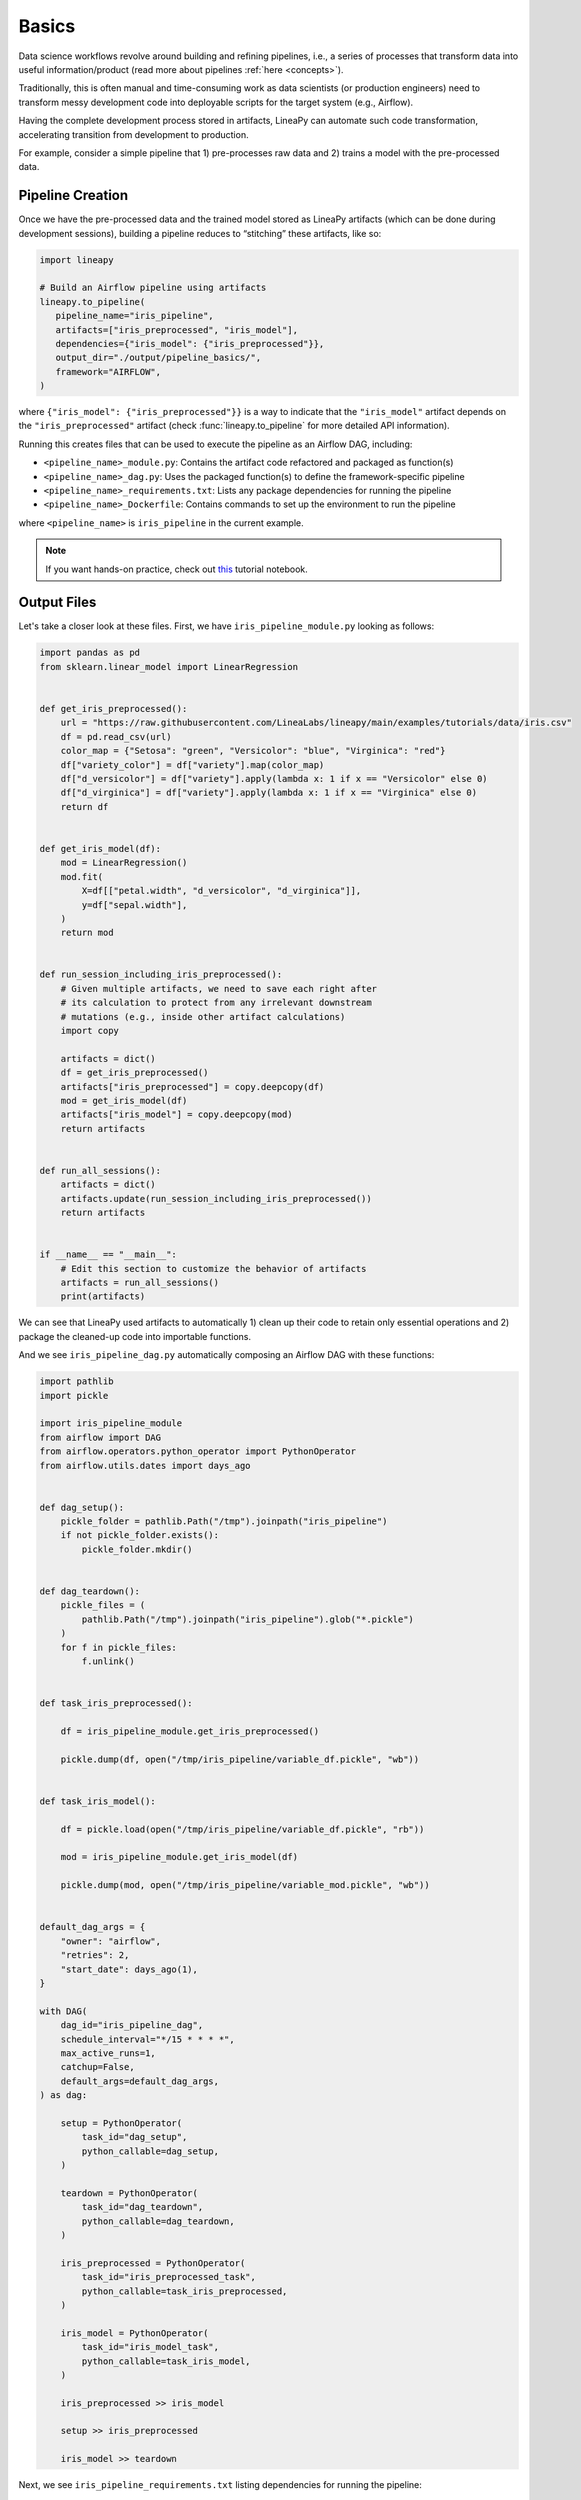 .. _pipeline_basics:

Basics
======

Data science workflows revolve around building and refining pipelines, i.e., a series of processes that transform data into useful information/product
(read more about pipelines :ref:`here <concepts>`).

Traditionally, this is often manual and time-consuming work as data scientists (or production engineers) need to transform messy development code
into deployable scripts for the target system (e.g., Airflow).

Having the complete development process stored in artifacts, LineaPy can automate such code transformation, accelerating transition from development to production.

For example, consider a simple pipeline that 1) pre-processes raw data and 2) trains a model with the pre-processed data.

.. image:: pipeline.png
  :width: 600
  :align: center
  :alt: Pipeline Example

Pipeline Creation
-----------------

Once we have the pre-processed data and the trained model stored as LineaPy artifacts (which can be done during development sessions),
building a pipeline reduces to “stitching” these artifacts, like so:

.. code:: python

   import lineapy

   # Build an Airflow pipeline using artifacts
   lineapy.to_pipeline(
      pipeline_name="iris_pipeline",
      artifacts=["iris_preprocessed", "iris_model"],
      dependencies={"iris_model": {"iris_preprocessed"}},
      output_dir="./output/pipeline_basics/",
      framework="AIRFLOW",
   )

where ``{"iris_model": {"iris_preprocessed"}}`` is a way to indicate that the ``"iris_model"`` artifact
depends on the ``"iris_preprocessed"`` artifact (check :func:`lineapy.to_pipeline` for more detailed API information).

Running this creates files that can be used to execute the pipeline as an Airflow DAG, including:

* ``<pipeline_name>_module.py``: Contains the artifact code refactored and packaged as function(s)

* ``<pipeline_name>_dag.py``: Uses the packaged function(s) to define the framework-specific pipeline

* ``<pipeline_name>_requirements.txt``: Lists any package dependencies for running the pipeline

* ``<pipeline_name>_Dockerfile``: Contains commands to set up the environment to run the pipeline

where ``<pipeline_name>`` is ``iris_pipeline`` in the current example.

.. note::

   If you want hands-on practice,
   check out `this <https://github.com/LineaLabs/lineapy/blob/main/examples/tutorials/02_build_pipelines.ipynb>`_ tutorial notebook.

Output Files
------------

.. _iris_pipeline_module:

Let's take a closer look at these files. First, we have ``iris_pipeline_module.py`` looking as follows:

.. code:: python

    import pandas as pd
    from sklearn.linear_model import LinearRegression


    def get_iris_preprocessed():
        url = "https://raw.githubusercontent.com/LineaLabs/lineapy/main/examples/tutorials/data/iris.csv"
        df = pd.read_csv(url)
        color_map = {"Setosa": "green", "Versicolor": "blue", "Virginica": "red"}
        df["variety_color"] = df["variety"].map(color_map)
        df["d_versicolor"] = df["variety"].apply(lambda x: 1 if x == "Versicolor" else 0)
        df["d_virginica"] = df["variety"].apply(lambda x: 1 if x == "Virginica" else 0)
        return df


    def get_iris_model(df):
        mod = LinearRegression()
        mod.fit(
            X=df[["petal.width", "d_versicolor", "d_virginica"]],
            y=df["sepal.width"],
        )
        return mod


    def run_session_including_iris_preprocessed():
        # Given multiple artifacts, we need to save each right after
        # its calculation to protect from any irrelevant downstream
        # mutations (e.g., inside other artifact calculations)
        import copy

        artifacts = dict()
        df = get_iris_preprocessed()
        artifacts["iris_preprocessed"] = copy.deepcopy(df)
        mod = get_iris_model(df)
        artifacts["iris_model"] = copy.deepcopy(mod)
        return artifacts


    def run_all_sessions():
        artifacts = dict()
        artifacts.update(run_session_including_iris_preprocessed())
        return artifacts


    if __name__ == "__main__":
        # Edit this section to customize the behavior of artifacts
        artifacts = run_all_sessions()
        print(artifacts)

We can see that LineaPy used artifacts to automatically 1) clean up their code to retain only essential operations and 2) package the cleaned-up code into importable functions.

.. _iris_pipeline_dag:

And we see ``iris_pipeline_dag.py`` automatically composing an Airflow DAG with these functions:

.. code:: python

    import pathlib
    import pickle

    import iris_pipeline_module
    from airflow import DAG
    from airflow.operators.python_operator import PythonOperator
    from airflow.utils.dates import days_ago


    def dag_setup():
        pickle_folder = pathlib.Path("/tmp").joinpath("iris_pipeline")
        if not pickle_folder.exists():
            pickle_folder.mkdir()


    def dag_teardown():
        pickle_files = (
            pathlib.Path("/tmp").joinpath("iris_pipeline").glob("*.pickle")
        )
        for f in pickle_files:
            f.unlink()


    def task_iris_preprocessed():

        df = iris_pipeline_module.get_iris_preprocessed()

        pickle.dump(df, open("/tmp/iris_pipeline/variable_df.pickle", "wb"))


    def task_iris_model():

        df = pickle.load(open("/tmp/iris_pipeline/variable_df.pickle", "rb"))

        mod = iris_pipeline_module.get_iris_model(df)

        pickle.dump(mod, open("/tmp/iris_pipeline/variable_mod.pickle", "wb"))


    default_dag_args = {
        "owner": "airflow",
        "retries": 2,
        "start_date": days_ago(1),
    }

    with DAG(
        dag_id="iris_pipeline_dag",
        schedule_interval="*/15 * * * *",
        max_active_runs=1,
        catchup=False,
        default_args=default_dag_args,
    ) as dag:

        setup = PythonOperator(
            task_id="dag_setup",
            python_callable=dag_setup,
        )

        teardown = PythonOperator(
            task_id="dag_teardown",
            python_callable=dag_teardown,
        )

        iris_preprocessed = PythonOperator(
            task_id="iris_preprocessed_task",
            python_callable=task_iris_preprocessed,
        )

        iris_model = PythonOperator(
            task_id="iris_model_task",
            python_callable=task_iris_model,
        )

        iris_preprocessed >> iris_model

        setup >> iris_preprocessed

        iris_model >> teardown

Next, we see ``iris_pipeline_requirements.txt`` listing dependencies for running the pipeline:

.. code:: none

    lineapy
    pandas==1.3.5
    matplotlib==3.5.1
    scikit-learn==1.0.2

Finally, we have the automatically generated Dockerfile (``iris_pipeline_Dockerfile``), which facilitates pipeline execution:

.. code:: docker

    FROM apache/airflow:latest-python3.10

    RUN mkdir /tmp/installers
    WORKDIR /tmp/installers

    # copy all the requirements to run the current dag
    COPY ./iris_pipeline_requirements.txt ./
    # install the required libs
    RUN pip install -r ./iris_pipeline_requirements.txt

    WORKDIR /opt/airflow/dags
    COPY . .

    WORKDIR /opt/airflow

    CMD [ "standalone" ]

.. _testingairflow:

Testing Locally
---------------

With these automatically generated files, we can quickly test running the pipeline locally.
First, we run the following command to build a Docker image:

.. code:: bash

    docker build -t <image_name> . -f <pipeline_name>_Dockerfile

where ``<pipeline_name>_Dockerfile`` is the name of the automatically generated Dockerfile and
``<image_name>`` is the image name of our choice.

We then stand up a container instance with the following command:

.. code:: bash

    docker run -it -p 8080:8080 <image_name>

In the current example where we set ``framework="AIRFLOW"``, this will result in an Airflow instance
with an executable DAG in it.
